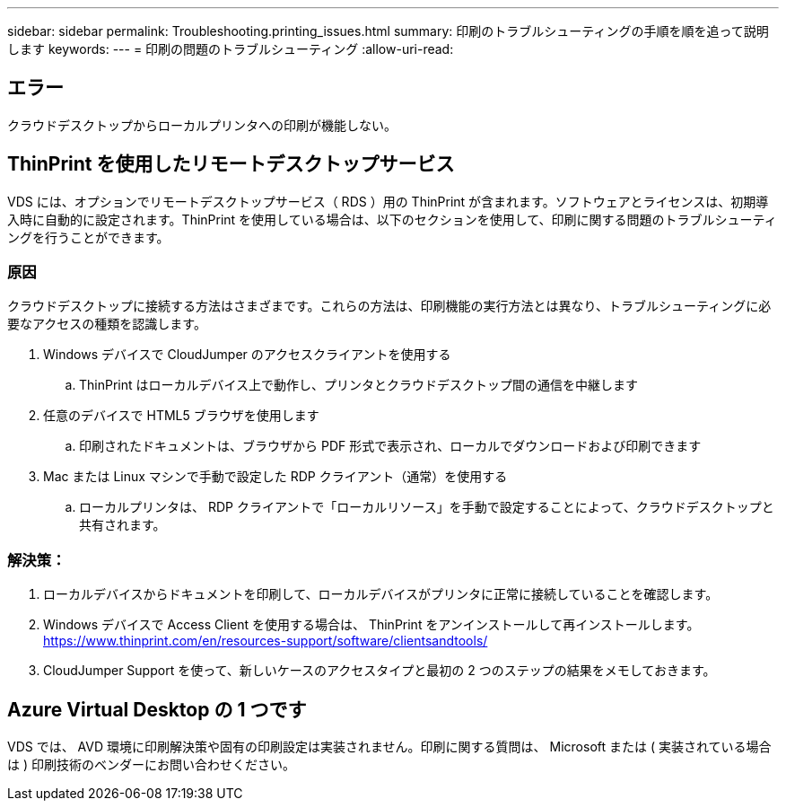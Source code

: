 ---
sidebar: sidebar 
permalink: Troubleshooting.printing_issues.html 
summary: 印刷のトラブルシューティングの手順を順を追って説明します 
keywords:  
---
= 印刷の問題のトラブルシューティング
:allow-uri-read: 




== エラー

クラウドデスクトップからローカルプリンタへの印刷が機能しない。



== ThinPrint を使用したリモートデスクトップサービス

VDS には、オプションでリモートデスクトップサービス（ RDS ）用の ThinPrint が含まれます。ソフトウェアとライセンスは、初期導入時に自動的に設定されます。ThinPrint を使用している場合は、以下のセクションを使用して、印刷に関する問題のトラブルシューティングを行うことができます。



=== 原因

クラウドデスクトップに接続する方法はさまざまです。これらの方法は、印刷機能の実行方法とは異なり、トラブルシューティングに必要なアクセスの種類を認識します。

. Windows デバイスで CloudJumper のアクセスクライアントを使用する
+
.. ThinPrint はローカルデバイス上で動作し、プリンタとクラウドデスクトップ間の通信を中継します


. 任意のデバイスで HTML5 ブラウザを使用します
+
.. 印刷されたドキュメントは、ブラウザから PDF 形式で表示され、ローカルでダウンロードおよび印刷できます


. Mac または Linux マシンで手動で設定した RDP クライアント（通常）を使用する
+
.. ローカルプリンタは、 RDP クライアントで「ローカルリソース」を手動で設定することによって、クラウドデスクトップと共有されます。






=== 解決策：

. ローカルデバイスからドキュメントを印刷して、ローカルデバイスがプリンタに正常に接続していることを確認します。
. Windows デバイスで Access Client を使用する場合は、 ThinPrint をアンインストールして再インストールします。 https://www.thinprint.com/en/resources-support/software/clientsandtools/[]
. CloudJumper Support を使って、新しいケースのアクセスタイプと最初の 2 つのステップの結果をメモしておきます。




== Azure Virtual Desktop の 1 つです

VDS では、 AVD 環境に印刷解決策や固有の印刷設定は実装されません。印刷に関する質問は、 Microsoft または ( 実装されている場合は ) 印刷技術のベンダーにお問い合わせください。
